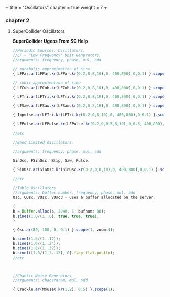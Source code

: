 +++
title = "Oscillators"
chapter = true
weight = 7
+++

*** chapter 2

**** SuperCollider Oscillators

*SuperCollider Ugens From SC Help*

#+BEGIN_SRC js
//Periodic Sources: Oscillators.
//LF - "Low Frequency" Unit Generators.
//arguments: frequency, phase, mul, add

// parabolic approximation of sine
{ LFPar.ar(LFPar.kr(LFPar.kr(0.2,0,8,10),0, 400,800),0,0.1) }.scope(1, zoom: 4);

// cubic approximation of sine
{ LFCub.ar(LFCub.kr(LFCub.kr(0.2,0,8,10),0, 400,800),0,0.1) }.scope(1, zoom: 4);

{ LFTri.ar(LFTri.kr(LFTri.kr(0.2,0,8,10),0, 400,800),0,0.1) }.scope(1, zoom: 4);

{ LFSaw.ar(LFSaw.kr(LFSaw.kr(0.2,0,8,10),0, 400,800),0,0.1) }.scope(1, zoom: 4);

{ Impulse.ar(LFTri.kr(LFTri.kr(0.2,0,8,10),0, 400,800),0,0.1) }.scope(1, zoom: 4);

{ LFPulse.ar(LFPulse.kr(LFPulse.kr(0.2,0,0.5,8,10),0,0.5, 400,800),0,0.5,0.1) }.scope(1, zoom: 4);

//etc

//Band Limited Oscillators

//arguments: frequency, phase, mul, add

SinOsc, FSinOsc, Blip, Saw, Pulse.

{ SinOsc.ar(SinOsc.kr(SinOsc.kr(0.2,0,8,10),0, 400,800),0,0.1) }.scope(1, zoom: 4);

//etc

//Table Oscillators
//arguments: buffer number, frequency, phase, mul, add
Osc, COsc, VOsc, VOsc3 - uses a buffer allocated on the server.

(
b = Buffer.alloc(s, 2048, 1, bufnum: 80);
b.sine1(1.0/(1..6), true, true, true);
)

{ Osc.ar(80, 100, 0, 0.1) }.scope(1, zoom:4);

b.sine1(1.0/(1..12));
b.sine1(1.0/(1..24));
b.sine1(1.0/(1..32));
b.sine1([1.0/(1,3..12), 0].flop.flat.postln);
//etc



//Chaotic Noise Generators
//arguments: chaosParam, mul, add

{ Crackle.ar(MouseX.kr(1,2), 0.5) }.scope(1);
#+END_SRC
